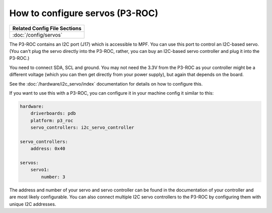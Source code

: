 How to configure servos (P3-ROC)
================================

+------------------------------------------------------------------------------+
| Related Config File Sections                                                 |
+==============================================================================+
| :doc:`/config/servos`                                                        |
+------------------------------------------------------------------------------+

The P3-ROC contains an I2C port (J17) which is accessible to MPF. You can use
this port to control an I2C-based servo. (You can't plug the servo directly
into the P3-ROC, rather, you can buy an I2C-based servo controller and plug it
into the P3-ROC.)

You need to connect SDA, SCL and ground. You may not need the 3.3V from the
P3-ROC as your controller might be a different voltage (which you can then
get directly from your power supply), but again that depends on the board.

See the :doc:`/hardware/i2c_servo/index` documentation for details on how to
configure this.

If you want to use this with a P3-ROC, you can configure it in your machine
config it similar to this:

.. code-block:: mpf-config

   hardware:
       driverboards: pdb
       platform: p3_roc
       servo_controllers: i2c_servo_controller

   servo_controllers:
       address: 0x40

   servos:
       servo1:
           number: 3

The address and number of your servo and servo controller can be found in the
documentation of your controller and are most likely configurable. You can also
connect multiple I2C servo controllers to the P3-ROC by configuring them with
unique I2C addresses.
